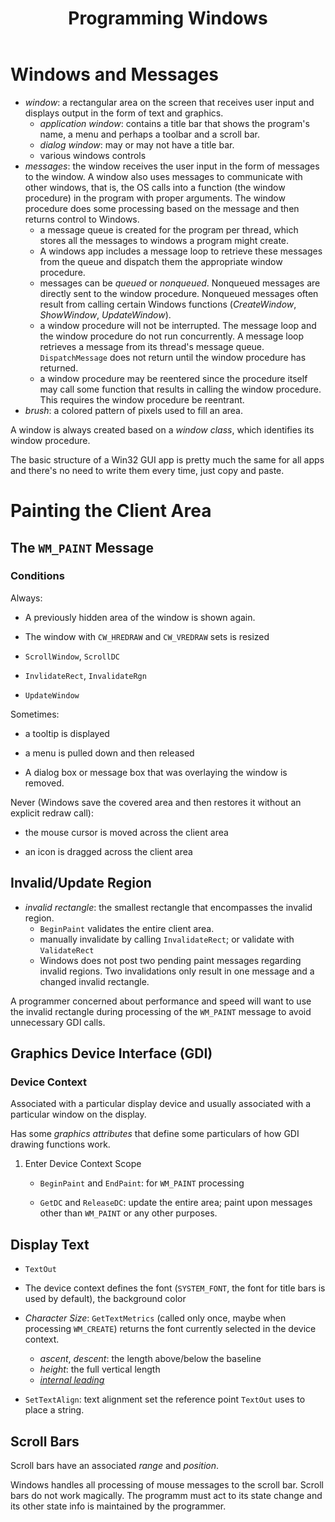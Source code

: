 #+title: Programming Windows

* Windows and Messages

- /window/: a rectangular area on the screen that receives user input and
  displays output in the form of text and graphics.
  + /application window/: contains a title bar that shows the program's name, a menu and perhaps a toolbar and a scroll bar.
  + /dialog window/: may or may not have a title bar.
  + various windows controls

- /messages/: the window receives the user input in the form of messages to the window. A window also uses messages to communicate with other windows, that is, the OS calls into a function (the window procedure) in the program with proper arguments. The window procedure does some processing based on the
  message and then returns control to Windows.
  + a message queue is created for the program per thread, which stores all the messages
    to windows a program might create.
  + A windows app includes a message loop to
    retrieve these messages from the queue and dispatch them the appropriate
    window procedure.
  + messages can be /queued/ or /nonqueued/. Nonqueued messages are directly
    sent to the window procedure. Nonqueued messages often result from calling
    certain Windows functions (/CreateWindow/, /ShowWindow/, /UpdateWindow/).
  + a window procedure will not be interrupted. The message loop and the window
    procedure do not run concurrently. A message loop retrieves a message from
    its thread's message queue. =DispatchMessage= does not return until the
    window procedure has returned.
  + a window procedure may be reentered since the procedure itself may call some
    function that results in calling the window procedure. This requires the
    window procedure be reentrant.

- /brush/: a colored pattern of pixels used to fill an area.

A window is always created based on a /window class/, which identifies its
window procedure.

The basic structure of a Win32 GUI app is pretty much the same for all apps and
there's no need to write them every time, just copy and paste.

* Painting the Client Area

** The =WM_PAINT= Message

*** Conditions

Always:

- A previously hidden area of the window is shown again.

- The window with =CW_HREDRAW= and =CW_VREDRAW= sets is resized

- =ScrollWindow=, =ScrollDC=

- =InvlidateRect=, =InvalidateRgn=

- =UpdateWindow=

Sometimes:

- a tooltip is displayed

- a menu is pulled down and then released

- A dialog box or message box that was overlaying the window is removed.

Never (Windows save the covered area and then restores it without an explicit
redraw call):

- the mouse cursor is moved across the client area

- an icon is dragged across the client area

** Invalid/Update Region

- /invalid rectangle/: the smallest rectangle that encompasses the invalid
  region.
  + =BeginPaint= validates the entire client area.
  + manually invalidate by calling =InvalidateRect=; or validate with =ValidateRect=
  + Windows does not post two pending paint messages regarding invalid regions.
    Two invalidations only result in one message and a changed invalid rectangle.

A programmer concerned about performance and speed will want to use the invalid
rectangle during processing of the =WM_PAINT= message to avoid unnecessary GDI calls.

** Graphics Device Interface (GDI)

*** Device Context

Associated with a particular display device and usually associated with a
particular window on the display.

Has some /graphics attributes/ that define some particulars of how GDI drawing
functions work.

**** Enter Device Context Scope

- =BeginPaint= and =EndPaint=: for =WM_PAINT= processing

- =GetDC= and =ReleaseDC=: update the entire area; paint upon messages other
  than =WM_PAINT= or any other purposes.

** Display Text

- =TextOut=

- The device context defines the font (=SYSTEM_FONT=, the font for title bars is
  used by default), the background color

- /Character Size/: =GetTextMetrics= (called only once, maybe when processing =WM_CREATE=) returns the font currently selected in the
  device context.
  + /ascent/, /descent/: the length above/below the baseline
  + /height/: the full vertical length
  + [[https://en.wikipedia.org/wiki/Leading][/internal leading/]]

- =SetTextAlign=: text alignment set the reference point =TextOut= uses to place
  a string.

** Scroll Bars

Scroll bars have an associated /range/ and /position/.

Windows handles all processing of mouse messages to the scroll bar.
Scroll bars do not work magically. The programm must act to its state change and
its other state info is maintained by the programmer.
